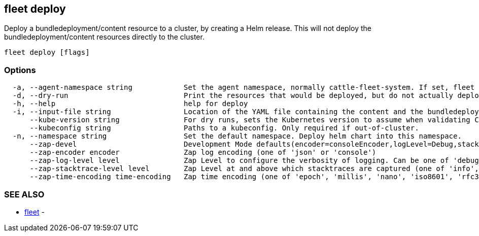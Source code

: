 == fleet deploy

Deploy a bundledeployment/content resource to a cluster, by creating a Helm release. This will not deploy the bundledeployment/content resources directly to the cluster.

----
fleet deploy [flags]
----

=== Options

----
  -a, --agent-namespace string            Set the agent namespace, normally cattle-fleet-system. If set, fleet agent will garbage collect the helm release, i.e. delete it if the bundledeployment is missing.
  -d, --dry-run                           Print the resources that would be deployed, but do not actually deploy them
  -h, --help                              help for deploy
  -i, --input-file string                 Location of the YAML file containing the content and the bundledeployment resource
      --kube-version string               For dry runs, sets the Kubernetes version to assume when validating Chart Kubernetes version constraints.
      --kubeconfig string                 Paths to a kubeconfig. Only required if out-of-cluster.
  -n, --namespace string                  Set the default namespace. Deploy helm chart into this namespace.
      --zap-devel                         Development Mode defaults(encoder=consoleEncoder,logLevel=Debug,stackTraceLevel=Warn). Production Mode defaults(encoder=jsonEncoder,logLevel=Info,stackTraceLevel=Error) (default true)
      --zap-encoder encoder               Zap log encoding (one of 'json' or 'console')
      --zap-log-level level               Zap Level to configure the verbosity of logging. Can be one of 'debug', 'info', 'error', or any integer value > 0 which corresponds to custom debug levels of increasing verbosity
      --zap-stacktrace-level level        Zap Level at and above which stacktraces are captured (one of 'info', 'error', 'panic').
      --zap-time-encoding time-encoding   Zap time encoding (one of 'epoch', 'millis', 'nano', 'iso8601', 'rfc3339' or 'rfc3339nano'). Defaults to 'epoch'.
----

=== SEE ALSO

* xref:./fleet.adoc[fleet]	 -
